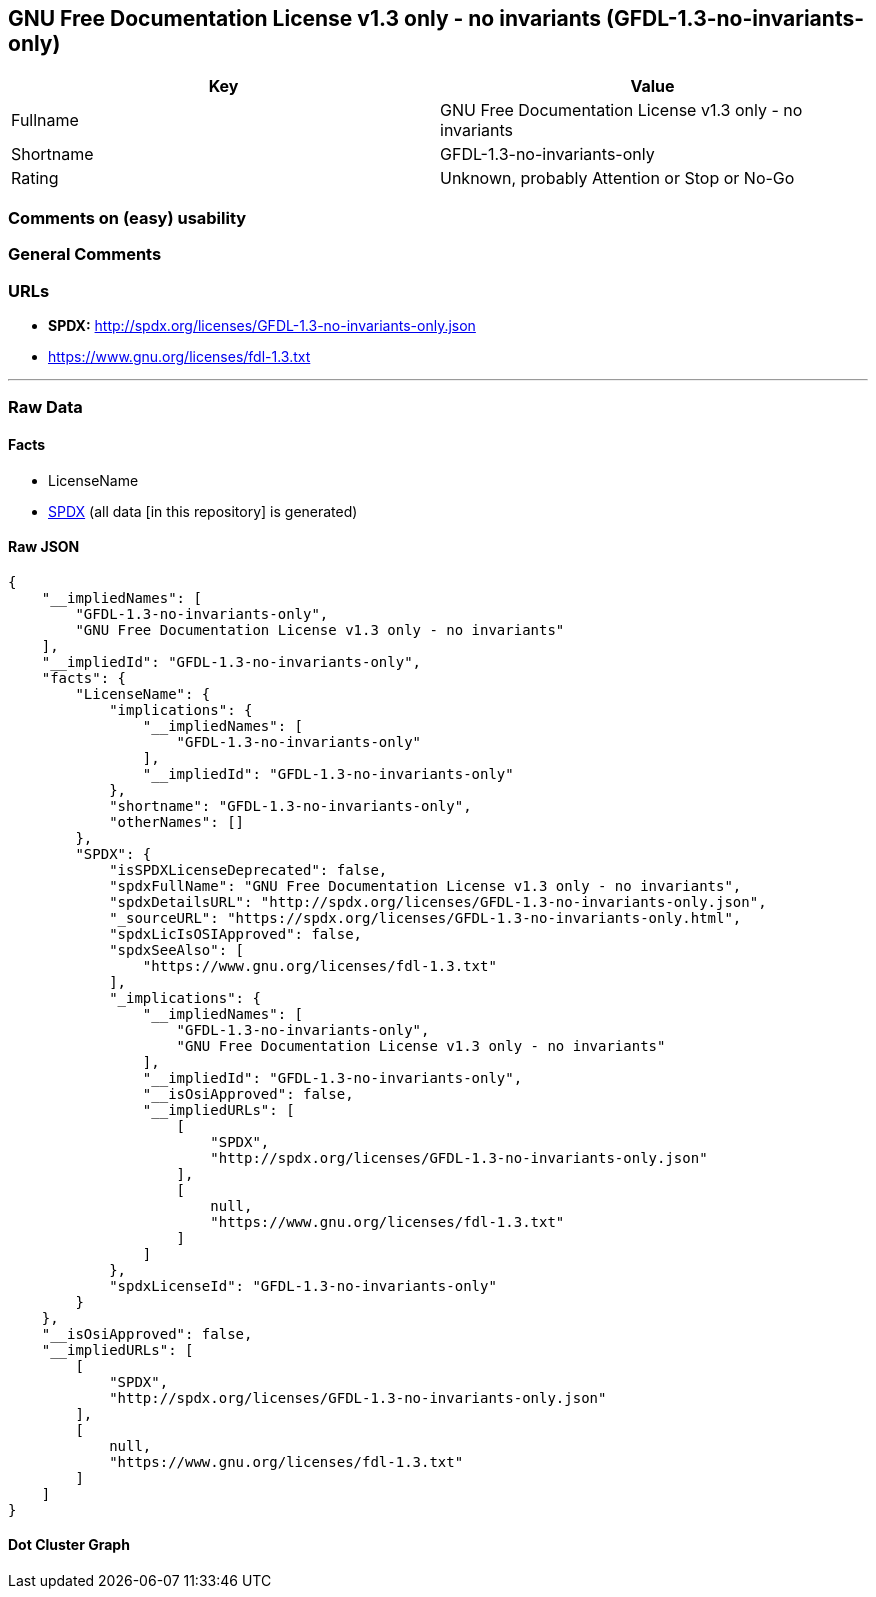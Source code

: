== GNU Free Documentation License v1.3 only - no invariants (GFDL-1.3-no-invariants-only)

[cols=",",options="header",]
|===
|Key |Value
|Fullname |GNU Free Documentation License v1.3 only - no invariants
|Shortname |GFDL-1.3-no-invariants-only
|Rating |Unknown, probably Attention or Stop or No-Go
|===

=== Comments on (easy) usability

=== General Comments

=== URLs

* *SPDX:* http://spdx.org/licenses/GFDL-1.3-no-invariants-only.json
* https://www.gnu.org/licenses/fdl-1.3.txt

'''''

=== Raw Data

==== Facts

* LicenseName
* https://spdx.org/licenses/GFDL-1.3-no-invariants-only.html[SPDX] (all
data [in this repository] is generated)

==== Raw JSON

....
{
    "__impliedNames": [
        "GFDL-1.3-no-invariants-only",
        "GNU Free Documentation License v1.3 only - no invariants"
    ],
    "__impliedId": "GFDL-1.3-no-invariants-only",
    "facts": {
        "LicenseName": {
            "implications": {
                "__impliedNames": [
                    "GFDL-1.3-no-invariants-only"
                ],
                "__impliedId": "GFDL-1.3-no-invariants-only"
            },
            "shortname": "GFDL-1.3-no-invariants-only",
            "otherNames": []
        },
        "SPDX": {
            "isSPDXLicenseDeprecated": false,
            "spdxFullName": "GNU Free Documentation License v1.3 only - no invariants",
            "spdxDetailsURL": "http://spdx.org/licenses/GFDL-1.3-no-invariants-only.json",
            "_sourceURL": "https://spdx.org/licenses/GFDL-1.3-no-invariants-only.html",
            "spdxLicIsOSIApproved": false,
            "spdxSeeAlso": [
                "https://www.gnu.org/licenses/fdl-1.3.txt"
            ],
            "_implications": {
                "__impliedNames": [
                    "GFDL-1.3-no-invariants-only",
                    "GNU Free Documentation License v1.3 only - no invariants"
                ],
                "__impliedId": "GFDL-1.3-no-invariants-only",
                "__isOsiApproved": false,
                "__impliedURLs": [
                    [
                        "SPDX",
                        "http://spdx.org/licenses/GFDL-1.3-no-invariants-only.json"
                    ],
                    [
                        null,
                        "https://www.gnu.org/licenses/fdl-1.3.txt"
                    ]
                ]
            },
            "spdxLicenseId": "GFDL-1.3-no-invariants-only"
        }
    },
    "__isOsiApproved": false,
    "__impliedURLs": [
        [
            "SPDX",
            "http://spdx.org/licenses/GFDL-1.3-no-invariants-only.json"
        ],
        [
            null,
            "https://www.gnu.org/licenses/fdl-1.3.txt"
        ]
    ]
}
....

==== Dot Cluster Graph

../dot/GFDL-1.3-no-invariants-only.svg
